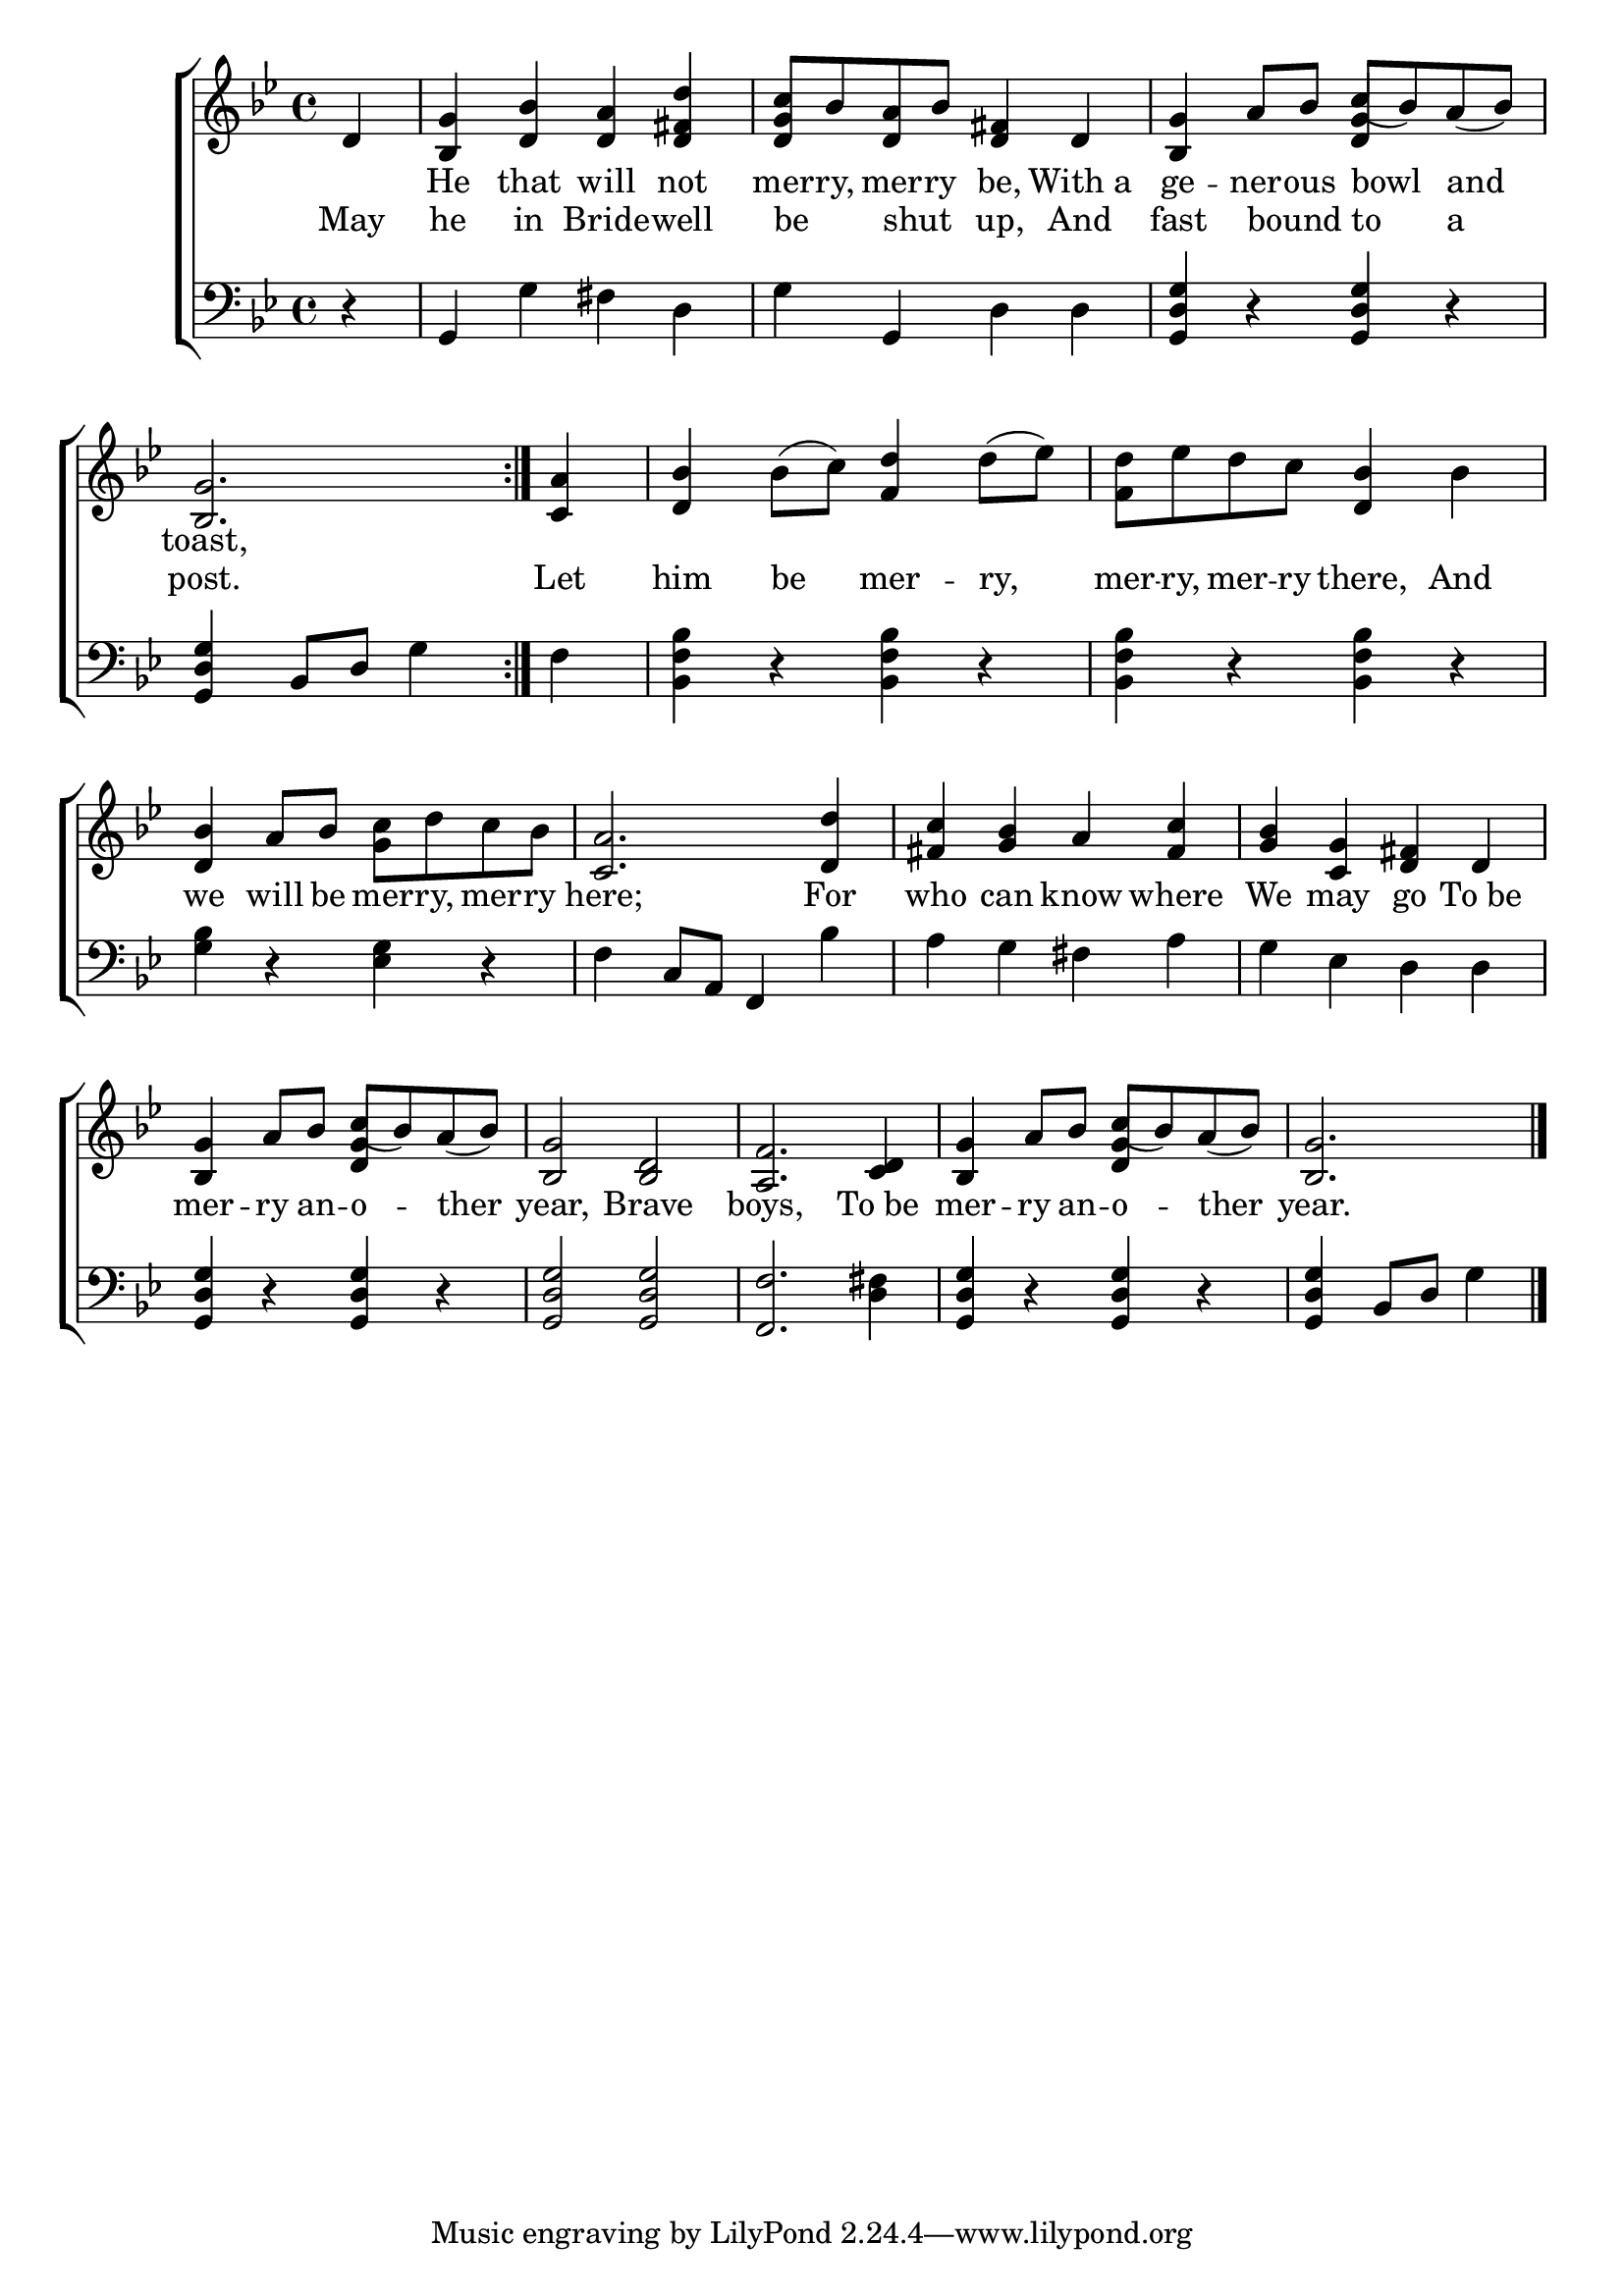 \version "2.24"
\language "english"

global = {
  \time 4/4
  \key bf \major
}

mBreak = { \break }

\score {

  \new ChoirStaff {
    <<
      \new Staff = "up"  {
        <<
          \global
          \new 	Voice = "one" 	\fixed c' {
            %\voiceOne
            \repeat volta 2 { \partial 4 d4 | <bf, g> <d bf> <d a> <d fs d'> | <d g c'>8 bf <d a> bf <d fs>4 d | \stemUp <bf, g> a8 bf c'( bf) a( bf) | \mBreak
            \partial 2. <bf, g>2. } | \stemNeutral \partial 4 <c a>4 | <d bf> bf8( c') <f d'>4 d'8( ef') | <f d'> ef' d' c' <d bf>4 bf | \mBreak
            <d bf>4 a8 bf <g c'> d' c' bf | <c a>2. <d d'>4 | <fs c'> <g bf> a <fs c'> | <g bf> <c g> <d fs> d | \mBreak
            \stemUp <bf, g>4 a8 bf c'( bf) a( bf) | <bf, g>2 <bf, d> | <a, f>2. <c d>4 | <bf, g> a8 bf c'( bf) a( bf) | \partial 2. <bf, g>2. | \fine
          }	% end voice one
          \new Voice  \fixed c' {
            \voiceTwo
            s4 | s1*2 | s2 \stemUp <d g>4 s4 | 
            s1*7 |
            s2 <d g>4 s4 | s1*2 | s2 <d g>4 s4 | s2. |
          } % end voice two
        >>
      } % end staff up

      \new Lyrics \lyricsto "one" {	% verse one
        _ | He that will not | mer -- ry, mer -- ry be, With_a | ge -- ner -- ous bowl and |
        toast, | 
      }	% end lyrics verse one
      
      \new Lyrics \lyricsto "one" {	% verse two
        May | he in Bride -- well | be _ shut _ up, And | fast bound _ to a | 
        post. | Let | him be mer -- ry, | mer -- ry, mer -- ry there, And |
        we will be mer -- ry, mer -- ry | here; For | who can know where | We may go To_be |
        mer -- ry an -- o -- ther | year, Brave | boys, To_be | mer -- ry an -- o -- ther | year. |
      }	% end lyrics verse two

      \new   Staff = "down" {
        <<
          \clef bass
          \global
          \new Voice {
            %\voiceThree
            r4 | g,4 g fs d | g g, d d | <g, d g> r <g, d g> r | 
            <g, d g>4 bf,8 d g4 | f | <bf, f bf> r <bf, f bf>4 r | <bf, f bf>4 r <bf, f bf> r |
            <g bf>4 r <ef g> r | f c8 a, f,4 bf | a g fs a | g ef d d |
            <g, d g>4 r <g, d g> r | <g, d g>2 2 | <f, f>2. <d fs>4 | <g, d g>4 r <g, d g>4 r | <g, d g> bf,8 d g4 | \fine
          } % end voice three

          \new 	Voice {
            %\voiceFour
          }	% end voice four

        >>
      } % end staff down
    >>
  } % end choir staff

  \layout{
    \context{
      \Score {
        \omit  BarNumber
      }%end score
    }%end context
  }%end layout

  \midi{}

}%end score